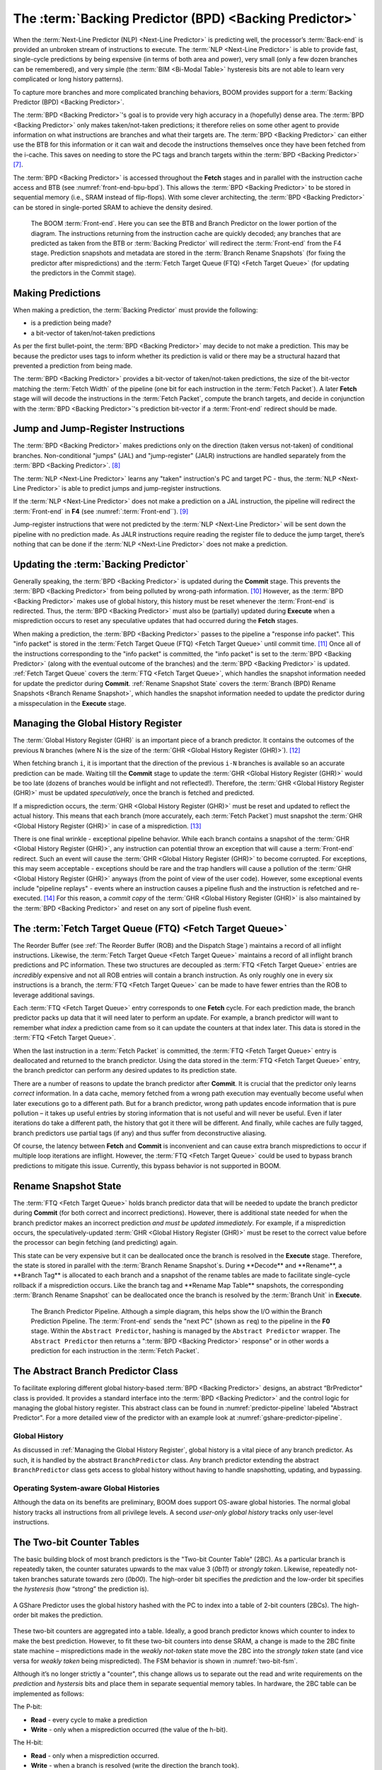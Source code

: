 The :term:`Backing Predictor (BPD) <Backing Predictor>`
=======================================================

When the :term:`Next-Line Predictor (NLP) <Next-Line Predictor>` is predicting well, the processor’s
:term:`Back-end` is provided an unbroken stream of instructions to execute. The
:term:`NLP <Next-Line Predictor>` is able to provide fast, single-cycle predictions by being expensive
(in terms of both area and power), very small (only a few dozen branches
can be remembered), and very simple (the :term:`BIM <Bi-Modal Table>` hysteresis bits
are not able to learn very complicated or long history patterns).

To capture more branches and more complicated branching behaviors, BOOM
provides support for a :term:`Backing Predictor (BPD) <Backing Predictor>`.

The :term:`BPD <Backing Predictor>`'s goal is to provide very high accuracy in a (hopefully) dense
area. The :term:`BPD <Backing Predictor>` only makes taken/not-taken predictions; it therefore relies
on some other agent to provide information on what instructions are
branches and what their targets are. The :term:`BPD <Backing Predictor>` can either use the BTB
for this information or it can wait and decode the instructions themselves
once they have been fetched from the i-cache. This saves on needing to
store the PC tags and branch targets within the :term:`BPD <Backing Predictor>` [7]_.

The :term:`BPD <Backing Predictor>` is accessed throughout the **Fetch** stages and in parallel with the instruction cache access and BTB (see
:numref:`front-end-bpu-bpd`). This allows the :term:`BPD <Backing Predictor>` to be stored in sequential
memory (i.e., SRAM instead of flip-flops). With some clever
architecting, the :term:`BPD <Backing Predictor>` can be stored in single-ported SRAM to achieve the
density desired.

.. _front-end-bpu-bpd:
.. figure:: /figures/front-end.svg
    :alt: BOOM :term:`Front-end`

    The BOOM :term:`Front-end`. Here you can see the BTB and Branch Predictor on the lower portion of the diagram.
    The instructions returning from the instruction cache are quickly decoded; any branches that are predicted as taken
    from the BTB or :term:`Backing Predictor` will redirect the :term:`Front-end` from the F4 stage. Prediction snapshots and metadata
    are stored in the :term:`Branch Rename Snapshots` (for fixing the predictor after mispredictions) and the :term:`Fetch Target Queue (FTQ) <Fetch Target Queue>`
    (for updating the predictors in the Commit stage).

Making Predictions
------------------

When making a prediction, the :term:`Backing Predictor` must provide the
following:

-   is a prediction being made?

-   a bit-vector of taken/not-taken predictions

As per the first bullet-point, the :term:`BPD <Backing Predictor>` may decide to not make a
prediction. This may be because the predictor uses tags to inform
whether its prediction is valid or there may be a structural hazard that
prevented a prediction from being made.

The :term:`BPD <Backing Predictor>` provides a bit-vector of taken/not-taken predictions, the size
of the bit-vector matching the :term:`Fetch Width` of the pipeline (one
bit for each instruction in the :term:`Fetch Packet`). A later **Fetch** stage will
will decode the instructions in the :term:`Fetch Packet`, compute the branch targets, and decide in conjunction with
the :term:`BPD <Backing Predictor>`'s prediction bit-vector if a :term:`Front-end` redirect should be made.

Jump and Jump-Register Instructions
-----------------------------------

The :term:`BPD <Backing Predictor>` makes predictions only on the direction (taken versus not-taken)
of conditional branches. Non-conditional "jumps" (JAL) and "jump-register"
(JALR) instructions are handled separately from the :term:`BPD <Backing Predictor>`. [8]_

The :term:`NLP <Next-Line Predictor>` learns any "taken" instruction's PC and target PC -
thus, the :term:`NLP <Next-Line Predictor>` is able to predict jumps and jump-register instructions.

If the :term:`NLP <Next-Line Predictor>` does not make a prediction on a JAL instruction, the pipeline
will redirect the :term:`Front-end` in **F4** (see :numref:`:term:`Front-end``). [9]_

Jump-register instructions that were not predicted by the :term:`NLP <Next-Line Predictor>` will be
sent down the pipeline with no prediction made. As JALR instructions require
reading the register file to deduce the jump target, there’s nothing
that can be done if the :term:`NLP <Next-Line Predictor>` does not make a prediction.

Updating the :term:`Backing Predictor`
--------------------------------------

Generally speaking, the :term:`BPD <Backing Predictor>` is updated during the **Commit** stage.
This prevents the :term:`BPD <Backing Predictor>` from being polluted by wrong-path
information. [10]_ However, as the :term:`BPD <Backing Predictor>` makes use of global history, this
history must be reset whenever the :term:`Front-end` is redirected. Thus, the
:term:`BPD <Backing Predictor>` must also be (partially) updated during **Execute** when a
misprediction occurs to reset any speculative updates that had occurred
during the **Fetch** stages.

When making a prediction, the :term:`BPD <Backing Predictor>` passes to the pipeline a "response
info packet". This "info packet" is stored in the :term:`Fetch Target Queue (FTQ) <Fetch Target Queue>`
until commit time. [11]_ Once all of the instructions
corresponding to the "info packet" is committed, the "info packet" is
set to the :term:`BPD <Backing Predictor>` (along with the eventual outcome of the branches) and the
:term:`BPD <Backing Predictor>` is updated. :ref:`Fetch Target Queue` covers the :term:`FTQ <Fetch Target Queue>`, which handles the
snapshot information needed for update the predictor during
**Commit**. :ref:`Rename Snapshot State` covers the :term:`Branch (BPD) Rename Snapshots <Branch Rename Snapshot>`,
which handles the snapshot information needed to update the
predictor during a misspeculation in the **Execute** stage.

Managing the Global History Register
------------------------------------

The :term:`Global History Register (GHR)` is an important piece of a branch
predictor. It contains the outcomes of the previous ``N`` branches (where
N is the size of the :term:`GHR <Global History Register (GHR)>`). [12]_

When fetching branch ``i``, it is important that the direction of the
previous ``i-N`` branches is available so an accurate prediction can be
made. Waiting till the **Commit** stage to update the :term:`GHR <Global History Register (GHR)>`
would be too late (dozens of branches would be inflight and not
reflected!). Therefore, the :term:`GHR <Global History Register (GHR)>` must be updated
*speculatively*, once the branch is fetched and predicted.

If a misprediction occurs, the :term:`GHR <Global History Register (GHR)>` must be reset and
updated to reflect the actual history. This means that each branch (more
accurately, each :term:`Fetch Packet`) must snapshot the :term:`GHR <Global History Register (GHR)>` in case of a misprediction. [13]_

There is one final wrinkle - exceptional pipeline behavior. While each
branch contains a snapshot of the :term:`GHR <Global History Register (GHR)>`, any
instruction can potential throw an exception that will cause a :term:`Front-end`
redirect. Such an event will cause the :term:`GHR <Global History Register (GHR)>` to become
corrupted. For exceptions, this may seem acceptable - exceptions should
be rare and the trap handlers will cause a pollution of the :term:`GHR <Global History Register (GHR)>`
anyways (from the point of view of the user code).
However, some exceptional events include "pipeline replays" - events
where an instruction causes a pipeline flush and the instruction is
refetched and re-executed. [14]_ For this reason, a *commit copy* of
the :term:`GHR <Global History Register (GHR)>` is also maintained by the :term:`BPD <Backing Predictor>` and reset on
any sort of pipeline flush event.

The :term:`Fetch Target Queue (FTQ) <Fetch Target Queue>`
---------------------------------------------------------

The Reorder Buffer (see :ref:`The Reorder Buffer (ROB) and the Dispatch Stage`)
maintains a record of all inflight instructions. Likewise, the :term:`Fetch Target Queue <Fetch Target Queue>`
maintains a record of all inflight branch predictions and PC information. These two
structures are decoupled as :term:`FTQ <Fetch Target Queue>` entries are *incredibly* expensive
and not all ROB entries will contain a branch instruction. As only
roughly one in every six instructions is a branch, the :term:`FTQ <Fetch Target Queue>` can be made
to have fewer entries than the ROB to leverage additional savings.

Each :term:`FTQ <Fetch Target Queue>` entry corresponds to one **Fetch** cycle. For each prediction made, the
branch predictor packs up data that it will need later to perform an
update. For example, a branch predictor will want to remember what
*index* a prediction came from so it can update the counters at that
index later. This data is stored in the :term:`FTQ <Fetch Target Queue>`.

When the last instruction in a :term:`Fetch Packet` is committed, the :term:`FTQ <Fetch Target Queue>` entry
is deallocated and returned to the branch predictor. Using the data
stored in the :term:`FTQ <Fetch Target Queue>` entry, the branch predictor can perform any desired
updates to its prediction state.

There are a number of reasons to update the branch predictor after
**Commit**. It is crucial that the predictor only learns *correct*
information. In a data cache, memory fetched from a wrong path execution
may eventually become useful when later executions go to a different
path. But for a branch predictor, wrong path updates encode information
that is pure pollution – it takes up useful entries by storing
information that is not useful and will never be useful. Even if later
iterations do take a different path, the history that got it there will
be different. And finally, while caches are fully tagged, branch
predictors use partial tags (if any) and thus suffer from deconstructive
aliasing.

Of course, the latency between **Fetch** and **Commit** is
inconvenient and can cause extra branch mispredictions to occur if
multiple loop iterations are inflight. However, the :term:`FTQ <Fetch Target Queue>` could be used
to bypass branch predictions to mitigate this issue. Currently, this
bypass behavior is not supported in BOOM.

Rename Snapshot State
---------------------

The :term:`FTQ <Fetch Target Queue>` holds branch predictor data that will be needed to update the
branch predictor during **Commit** (for both correct and incorrect
predictions). However, there is additional state needed for when the
branch predictor makes an incorrect prediction *and must be updated
immediately*. For example, if a misprediction occurs, the
speculatively-updated :term:`GHR <Global History Register (GHR)>` must be reset to the correct value
before the processor can begin fetching (and predicting) again.

This state can be very expensive but it can be deallocated once the
branch is resolved in the **Execute** stage. Therefore, the state is
stored in parallel with the :term:`Branch Rename Snapshot`s. During **Decode**
and **Rename**, a **Branch Tag** is allocated to each branch and a
snapshot of the rename tables are made to facilitate single-cycle
rollback if a misprediction occurs. Like the branch tag and **Rename
Map Table** snapshots, the corresponding :term:`Branch Rename Snapshot`
can be deallocated once the branch is resolved by the :term:`Branch Unit` in
**Execute**.

.. _predictor-pipeline:
.. figure:: /figures/br-prediction-pipeline.svg
    :alt: The Branch Predictor Pipeline

    The Branch Predictor Pipeline. Although a simple diagram, this helps show the I/O within the Branch Prediction
    Pipeline. The :term:`Front-end` sends the "next PC" (shown as ``req``) to the pipeline in the **F0** stage. Within the ``Abstract Predictor``,
    hashing is managed by the ``Abstract Predictor`` wrapper. The ``Abstract Predictor`` then returns a ":term:`BPD <Backing Predictor>` response"
    or in other words a prediction for each instruction in the :term:`Fetch Packet`.

The Abstract Branch Predictor Class
-----------------------------------

To facilitate exploring different global history-based :term:`BPD <Backing Predictor>` designs, an
abstract “BrPredictor" class is provided. It provides a standard
interface into the :term:`BPD <Backing Predictor>` and the control logic for managing the global
history register. This abstract class can be found in
:numref:`predictor-pipeline` labeled "Abstract Predictor". For a more detailed view of the predictor
with an example look at :numref:`gshare-predictor-pipeline`.

Global History
^^^^^^^^^^^^^^

As discussed in :ref:`Managing the Global History Register`, global history is a vital
piece of any branch predictor. As such, it is handled by the abstract
``BranchPredictor`` class. Any branch predictor extending the abstract
``BranchPredictor`` class gets access to global history without having to
handle snapshotting, updating, and bypassing.

Operating System-aware Global Histories
^^^^^^^^^^^^^^^^^^^^^^^^^^^^^^^^^^^^^^^

Although the data on its benefits are preliminary, BOOM does support
OS-aware global histories. The normal global history tracks all
instructions from all privilege levels. A second *user-only global
history* tracks only user-level instructions.

The Two-bit Counter Tables
--------------------------

The basic building block of most branch predictors is the "Two-bit
Counter Table" (2BC). As a particular branch is repeatedly taken, the
counter saturates upwards to the max value 3 (*0b11*) or *strongly
taken*. Likewise, repeatedly not-taken branches saturate towards zero
(*0b00*). The high-order bit specifies the *prediction* and the
low-order bit specifies the *hysteresis* (how “strong” the
prediction is).

.. _gshare-predictor:
.. figure:: /figures/2bc-prediction.png
    :scale: 30 %
    :align: center
    :alt: The GShare Predictor

    A GShare Predictor uses the global history hashed with the PC to index into a table of 2-bit
    counters (2BCs). The high-order bit makes the prediction.

These two-bit counters are aggregated into a table. Ideally, a good
branch predictor knows which counter to index to make the best
prediction. However, to fit these two-bit counters into dense SRAM, a
change is made to the 2BC finite state machine – mispredictions made in
the *weakly not-taken* state move the 2BC into the *strongly
taken* state (and vice versa for *weakly taken* being
mispredicted). The FSM behavior is shown in :numref:`two-bit-fsm`.

Although it’s no longer strictly a "counter", this change allows us to
separate out the read and write requirements on the *prediction* and
*hystersis* bits and place them in separate sequential memory
tables. In hardware, the 2BC table can be implemented as follows:

The P-bit:

* **Read** - every cycle to make a prediction

* **Write** - only when a misprediction occurred (the value of
  the h-bit).

The H-bit:

* **Read** - only when a misprediction occurred.

* **Write** - when a branch is resolved (write the direction the
  branch took).

.. _two-bit-fsm:
.. figure:: /figures/2bc-fsm.svg
    :scale: 30 %
    :align: center
    :alt: The Two-bit Counter State Machine

    The Two-bit Counter (2BC) State Machine

By breaking the high-order p-bit and the low-order h-bit apart, we can
place each in 1 read/1 write SRAM. A few more assumptions can help us do
even better. Mispredictions are rare and branch resolutions are not
necessarily occurring on every cycle. Also, writes can be delayed or
even dropped altogether. Therefore, the *h-table* can be implemented
using a single 1rw-ported SRAM by queueing writes up and draining them
when a read is not being performed. Likewise, the *p-table* can be
implemented in 1rw-ported SRAM by banking it – buffer writes and drain
when there is not a read conflict.

A final note: SRAMs are not happy with a "tall and skinny" aspect ratio
that the 2BC tables require. However, the solution is simple – tall and
skinny can be trivially transformed into a rectangular memory structure.
The high-order bits of the index can correspond to the SRAM row and the
low-order bits can be used to mux out the specific bits from within the
row.

The GShare Predictor
--------------------

**GShare** is a simple but very effective branch predictor.
Predictions are made by hashing the instruction address and the :term:`Global History Register (GHR)`
(typically a simple XOR) and then indexing into a table of
two-bit counters. :numref:`Gshare-Predictor` shows the logical
architecture and :numref:`gshare-predictor-pipeline` shows the physical implementation
and structure of the **GShare predictor**. Note that the prediction
begins in the **F0** stage when the requesting address is sent to the
predictor but that the prediction is made later in the **F3** stage once
the instructions have returned from the instruction cache and the
prediction state has been read out of the **GShare**'s p-table.

.. _gshare-predictor-pipeline:
.. figure:: /figures/gshare.svg
    :alt: The GShare Predictor Pipeline

    The GShare Predictor Pipeline

The TAGE Predictor
------------------

.. _tage-predictor:
.. figure:: /figures/tage.png
    :alt: The TAGE Predictor

    The TAGE predictor. The requesting address (PC) and the global history are fed into each
    table’s index hash and tag hash. Each table provides its own prediction (or no prediction) and the table
    with the longest history wins.

BOOM also implements the **TAGE** conditional branch predictor. **TAGE** is a
highly-parameterizable, state-of-the-art global history
predictor. The design is able to
maintain a high degree of accuracy while scaling from very small
predictor sizes to very large predictor sizes. It is fast to learn short
histories while also able to learn very, very long histories (over a
thousand branches of history).

**TAGE (TAgged GEometric)** is implemented as a collection of predictor
tables. Each table entry contains a *prediction counter*, a
*usefulness counter*, and a *tag*. The *prediction counter*
provides the prediction (and maintains some hysteresis as to how
strongly biased the prediction is towards taken or not-taken). The
*usefulness counter* tracks how useful the particular entry has been
in the past for providing correct predictions. The *tag* allows the
table to only make a prediction if there is a tag match for the
particular requesting instruction address and global history.

Each table has a different (and geometrically increasing) amount of
history associated with it. Each table’s history is used to hash with
the requesting instruction address to produce an index hash and a tag
hash. Each table will make its own prediction (or no prediction, if
there is no tag match). The table with the longest history making a
prediction wins.

On a misprediction, **TAGE** attempts to allocate a new entry. It will only
overwrite an entry that is "not useful" (ubits == 0).

TAGE Global History and the Circular Shift Registers (CSRs) [15]_
^^^^^^^^^^^^^^^^^^^^^^^^^^^^^^^^^^^^^^^^^^^^^^^^^^^^^^^^^^^^^^^^^

Each **TAGE** table has associated with it its own global history (and each
table has geometrically more history than the last table). The histories
contain many more bits of history that can be used to index a **TAGE** table; therefore, the
history must be "folded" to fit. A table with 1024 entries uses 10 bits
to index the table. Therefore, if the table uses 20 bits of global
history, the top 10 bits of history are XOR’ed against the bottom 10
bits of history.

Instead of attempting to dynamically fold a very long history register
every cycle, the history can be stored in a circular shift register (CSR).
The history is stored already folded and only the new history bit and
the oldest history bit need to be provided to perform an update.
:numref:`tage-csr` shows an example of how a CSR works.

.. _tage-csr:
.. code-block:: none
    :caption: The circular shift register. When a new branch outcome is added, the register is shifted (and wrapped around). The new outcome is added and the oldest bit in the history is “evicted”.

    Example:
      A 12 bit value (0b_0111_1001_1111) folded onto a 5 bit CSR becomes
      (0b_0_0010), which can be found by:


                   /-- history[12] (evict bit)
                   |
     c[4], c[3], c[2], c[1], c[0]
      |                        ^
      |                        |
      \_______________________/ \---history[0] (newly taken bit)


    (c[4] ^ h[ 0] generates the new c[0]).
    (c[1] ^ h[12] generates the new c[2]).

Each table must maintain *three* CSRs. The first CSR is used for
computing the index hash and has a size ``n=log(num_table_entries)``. As
a CSR contains the folded history, any periodic history pattern matching
the length of the CSR will XOR to all zeroes (potentially quite common).
For this reason, there are two CSRs for computing the tag hash, one of
width n and the other of width ``n-1``.

For every prediction, all three CSRs (for every table) must be
snapshotted and reset if a branch misprediction occurs. Another three
*commit copies* of these CSRs must be maintained to handle pipeline
flushes.

Usefulness counters (u-bits)
^^^^^^^^^^^^^^^^^^^^^^^^^^^^

The “usefulness” of an entry is stored in the *u-bit* counters.
Roughly speaking, if an entry provides a correct prediction, the u-bit
counter is incremented. If an entry provides an incorrect prediction,
the u-bit counter is decremented. When a misprediction occurs, **TAGE**
attempts to allocate a new entry. To prevent overwriting a useful entry,
it will only allocate an entry if the existing entry has a usefulness of
zero. However, if an entry allocation fails because all of the potential
entries are useful, then all of the potential entries are decremented to
potentially make room for an allocation in the future.

To prevent **TAGE** from filling up with only useful but rarely-used
entries, **TAGE** must provide a scheme for "degrading" the u-bits over
time. A number of schemes are available. One option is a timer that
periodically degrades the u-bit counters. Another option is to track the
number of failed allocations (incrementing on a failed allocation and
decremented on a successful allocation). Once the counter has saturated,
all u-bits are degraded.

TAGE Snapshot State
^^^^^^^^^^^^^^^^^^^

For every prediction, all three CSRs (for every table) must be
snapshotted and reset if a branch misprediction occurs. **TAGE** must also
remember the index of each table that was checked for a prediction (so
the correct entry for each table can be updated later). Finally, TAGE
must remember the tag computed for each table – the tags will be needed
later if a new entry is to be allocated. [16]_

Other Predictors
----------------

BOOM provides a number of other predictors that may provide useful.

The Base Only Predictor
^^^^^^^^^^^^^^^^^^^^^^^

The Base Only Predictor uses the BTBs :term:`BIM <Bi-Modal Table>` to make a prediction on
whether the branch was taken or not.

The Null Predictor
^^^^^^^^^^^^^^^^^^

The Null Predictor is used when no :term:`BPD <Backing Predictor>` predictor is desired. It will
always predict "not taken".

The Random Predictor
^^^^^^^^^^^^^^^^^^^^

The Random Predictor uses an LFSR to randomize both "was a prediction
made?" and "which direction each branch in the :term:`Fetch Packet` should
take?". This is very useful for both torturing-testing BOOM and for
providing a worse-case performance baseline for comparing branch
predictors.

.. [7] It’s the *PC Tag* storage and *Branch Target* storage that
    makes the BTB within the :term:`NLP <Next-Line Predictor>` so expensive.

.. [8] JAL instructions jump to a ``PC+Immediate`` location, whereas
     JALR instructions jump to a ``PC+Register[rs1]+Immediate`` location.

.. [9] Redirecting the :term:`Front-end` in the **F4** Stage for
     instructions is trivial, as the instruction can be decoded and its
    target can be known.

.. [10] In the data-cache, it can be useful to fetch data from the wrong
    path - it is possible that future code executions may want to access
    the data. Worst case, the cache’s effective capacity is reduced. But
    it can be quite dangerous to add wrong-path information to the :term:`BPD <Backing Predictor>` -
    it truly represents a code-path that is never exercised, so the
    information will *never* be useful in later code executions.
    Worst, aliasing is a problem in branch predictors (at most partial
    tag checks are used) and wrong-path information can create
    deconstructive aliasing problems that worsens prediction accuracy.
    Finally, bypassing of the inflight prediction information can occur,
    eliminating any penalty of not updating the predictor until the
    **Commit** stage.

.. [11] These *info packets* are not stored in the ROB for two
    reasons - first, they correspond to :term:`Fetch Packet`s, not
    instructions. Second, they are very expensive and so it is
    reasonable to size the :term:`FTQ <Fetch Target Queue>` to be smaller than the ROB.

.. [12] Actually, the direction of all conditional branches within a
    :term:`Fetch Packet` are compressed (via an OR-reduction) into a
    single bit, but for this section, it is easier to describe the
    history register in slightly inaccurate terms.

.. [13] Notice that there is a delay between beginning to make a
    prediction in the **F0** stage (when the global history is read)
    and redirecting the :term:`Front-end` in the **F4** stage (when the
    global history is updated). This results in a "shadow" in which a
    branch beginning to make a prediction in **F0** will not see the
    branches (or their outcomes) that came a cycle (or two) earlier in
    the program (that are currently in **F1/2/3** stages).
    It is vitally important though that these "shadow branches" be
    reflected in the global history snapshot.

.. [14] An example of a pipeline replay is a *memory ordering
    failure* in which a load executed before an older store it
    depends on and got the wrong data. The only recovery requires
    flushing the entire pipeline and re-executing the load.

.. [15] No relation to the Control/Status Registers (CSRs) in RISC-V.

.. [16] There are ways to mitigate some of these costs, but this margin
    is too narrow to contain them.
